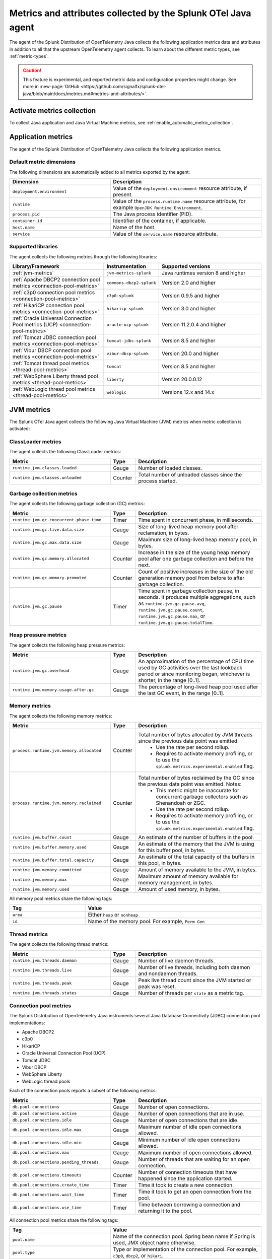 .. _java-otel-metrics-attributes:

***************************************************************
Metrics and attributes collected by the Splunk OTel Java agent
***************************************************************

.. meta:: 
  :description: The Splunk Distribution of OpenTelemetry Java collects the following application metrics data and WebEngine attributes. You can also collect custom metrics through Micrometer.

The agent of the Splunk Distribution of OpenTelemetry Java collects the following application metrics data and attributes in addition to all that the upstream OpenTelemetry agent collects. To learn about the different metric types, see :ref:`metric-types`.

.. caution:: This feature is experimental, and exported metric data and configuration properties might change. See more in :new-page:`GitHub <https://github.com/signalfx/splunk-otel-java/blob/main/docs/metrics.md#metrics-and-attributes/>`.

.. _enable-otel-metrics:

Activate metrics collection
====================================================

To collect Java application and Java Virtual Machine metrics, see :ref:`enable_automatic_metric_collection`.

.. _java-otel-metrics:

Application metrics
====================================================

The agent of the Splunk Distribution of OpenTelemetry Java collects the following application metrics.

.. _default_app_metrics-java:

Default metric dimensions
----------------------------------------------------

The following dimensions are automatically added to all metrics exported by the agent:

.. list-table:: 
  :header-rows: 1
  :widths: 40 60
  :width: 100%

  * - Dimension
    - Description
  * - ``deployment.environment``
    - Value of the ``deployment.environment`` resource attribute, if present.
  * - ``runtime``
    - Value of the ``process.runtime.name`` resource attribute, for example ``OpenJDK Runtime Environment``.
  * - ``process.pid``
    - The Java process identifier (PID).
  * - ``container.id``
    - Identifier of the container, if applicable.
  * - ``host.name``
    - Name of the host.
  * - ``service``
    - Value of the ``service.name`` resource attribute.

.. _supported_libraries_java_metrics:

Supported libraries
------------------------------------------------------------

The agent collects the following metrics through the following libraries:

.. list-table:: 
  :header-rows: 1
  :widths: 45 20 50
  :width: 100%

  * - Library/Framework
    - Instrumentation
    - Supported versions
  * - :ref:`jvm-metrics`
    - ``jvm-metrics-splunk``
    - Java runtimes version 8 and higher
  * - :ref:`Apache DBCP2 connection pool metrics <connection-pool-metrics>`
    - ``commons-dbcp2-splunk``
    - Version 2.0 and higher
  * - :ref:`c3p0 connection pool metrics <connection-pool-metrics>`
    - ``c3p0-splunk``
    - Version 0.9.5 and higher 
  * - :ref:`HikariCP connection pool metrics <connection-pool-metrics>`
    - ``hikaricp-splunk``
    - Version 3.0 and higher
  * - :ref:`Oracle Universal Connection Pool metrics (UCP) <connection-pool-metrics>`
    - ``oracle-ucp-splunk``
    - Version 11.2.0.4 and higher
  * - :ref:`Tomcat JDBC connection pool metrics <connection-pool-metrics>`
    - ``tomcat-jdbc-splunk``
    - Version 8.5 and higher
  * - :ref:`Vibur DBCP connection pool metrics <connection-pool-metrics>`
    - ``vibur-dbcp-splunk``
    - Version 20.0 and higher
  * - :ref:`Tomcat thread pool metrics <thread-pool-metrics>`
    - ``tomcat``
    - Version 8.5 and higher
  * - :ref:`WebSphere Liberty thread pool metrics <thread-pool-metrics>`
    - ``liberty``
    - Version 20.0.0.12
  * - :ref:`WebLogic thread pool metrics <thread-pool-metrics>`
    - ``weblogic``
    - Versions 12.x and 14.x

.. _jvm-metrics:

JVM metrics
=============================================================

The Splunk OTel Java agent collects the following Java Virtual Machine (JVM) metrics when metric collection is activated:

.. _classloader-metrics:

ClassLoader metrics
----------------------------------------------------------------

The agent collects the following ClassLoader metrics:

.. list-table:: 
  :header-rows: 1
  :width: 100%
  :widths: 40 10 50
  
  * - Metric
    - Type
    - Description
  * - ``runtime.jvm.classes.loaded``
    - Gauge
    - Number of loaded classes.
  * - ``runtime.jvm.classes.unloaded``
    - Counter
    - Total number of unloaded classes since the process started.

.. _gc-metrics:

Garbage collection metrics
------------------------------------------------------------------

The agent collects the following garbage collection (GC) metrics:

.. list-table:: 
  :header-rows: 1
  :width: 100%
  :widths: 40 10 50

  * - Metric
    - Type
    - Description
  * - ``runtime.jvm.gc.concurrent.phase.time``
    - Timer
    - Time spent in concurrent phase, in milliseconds.
  * - ``runtime.jvm.gc.live.data.size``
    - Gauge
    - Size of long-lived heap memory pool after reclamation, in bytes.
  * - ``runtime.jvm.gc.max.data.size``
    - Gauge
    - Maximum size of long-lived heap memory pool, in bytes.
  * - ``runtime.jvm.gc.memory.allocated``
    - Counter
    - Increase in the size of the young heap memory pool after one garbage collection and before the next.
  * - ``runtime.jvm.gc.memory.promoted``
    - Counter
    - Count of positive increases in the size of the old generation memory pool from before to after garbage collection.
  * - ``runtime.jvm.gc.pause``
    - Timer
    - Time spent in garbage collection pause, in seconds. It produces multiple aggregations, such as ``runtime.jvm.gc.pause.avg``, ``runtime.jvm.gc.pause.count``, ``runtime.jvm.gc.pause.max``, or ``runtime.jvm.gc.pause.totalTime``.

.. _jvm-heap-pressure-metrics:

Heap pressure metrics
----------------------------------------------------------------------

The agent collects the following heap pressure metrics:

.. list-table:: 
  :header-rows: 1
  :widths: 40 10 50
  :width: 100%

  * - Metric
    - Type
    - Description
  * - ``runtime.jvm.gc.overhead``
    - Gauge
    - An approximation of the percentage of CPU time used by GC activities over the last lookback period or since monitoring began, whichever is shorter, in the range [0..1].
  * - ``runtime.jvm.memory.usage.after.gc``
    - Gauge
    - The percentage of long-lived heap pool used after the last GC event, in the range [0..1].

.. _jvm-memory-metrics:

Memory metrics
----------------------------------------------------------------------

The agent collects the following memory metrics:

.. list-table:: 
  :header-rows: 1
  :widths: 40 10 50
  :width: 100%

  * - Metric
    - Type
    - Description
  * - ``process.runtime.jvm.memory.allocated``
    - Counter
    - Total number of bytes allocated by JVM threads since the previous data point was emitted. 
        - Use the rate per second rollup. 
        - Requires to activate memory profiling, or to use the ``splunk.metrics.experimental.enabled`` flag.
  * - ``process.runtime.jvm.memory.reclaimed``
    - Counter
    - Total number of bytes reclaimed by the GC since the previous data point was emitted. Notes: 
        - This metric might be inaccurate for concurrent garbage collectors such as Shenandoah or ZGC. 
        - Use the rate per second rollup.
        - Requires to activate memory profiling, or to use the ``splunk.metrics.experimental.enabled`` flag. 
  * - ``runtime.jvm.buffer.count``
    - Gauge
    - An estimate of the number of buffers in the pool.
  * - ``runtime.jvm.buffer.memory.used``
    - Gauge
    - An estimate of the memory that the JVM is using for this buffer pool, in bytes.
  * - ``runtime.jvm.buffer.total.capacity``
    - Gauge
    - An estimate of the total capacity of the buffers in this pool, in bytes.
  * - ``runtime.jvm.memory.committed``
    - Gauge
    - Amount of memory available to the JVM, in bytes.
  * - ``runtime.jvm.memory.max``
    - Gauge
    - Maximum amount of memory available for memory management, in bytes.
  * - ``runtime.jvm.memory.used``
    - Gauge
    - Amount of used memory, in bytes.

All memory pool metrics share the following tags:

.. list-table:: 
  :header-rows: 1
  :width: 100%
  :widths: 30 70

  * - Tag
    - Value
  * - ``area``
    - Either ``heap`` or ``nonheap``
  * - ``id``
    - Name of the memory pool. For example, ``Perm Gen``

.. _jvm-thread-metrics:

Thread metrics
----------------------------------------------------------------------

The agent collects the following thread metrics:

.. list-table:: 
  :header-rows: 1
  :widths: 40 10 50
  :width: 100%

  * - Metric
    - Type
    - Description
  * - ``runtime.jvm.threads.daemon``
    - Gauge
    - Number of live daemon threads.
  * - ``runtime.jvm.threads.live``
    - Gauge
    - Number of live threads, including both daemon and nondaemon threads.
  * - ``runtime.jvm.threads.peak``
    - Gauge
    - Peak live thread count since the JVM started or peak was reset.
  * - ``runtime.jvm.threads.states``
    - Gauge
    - Number of threads per ``state`` as a metric tag.

.. _connection-pool-metrics:

Connection pool metrics
----------------------------------------------------------------------

The Splunk Distribution of OpenTelemetry Java instruments several Java Database Connectivity (JDBC) connection pool implementations:

- Apache DBCP2
- c3p0
- HikariCP
- Oracle Universal Connection Pool (UCP)
- Tomcat JDBC
- Vibur DBCP
- WebSphere Liberty
- WebLogic thread pools

Each of the connection pools reports a subset of the following metrics:

.. list-table:: 
  :header-rows: 1
  :widths: 40 10 50
  :width: 100%

  * - Metric
    - Type
    - Description
  * - ``db.pool.connections``
    - Gauge
    - Number of open connections.
  * - ``db.pool.connections.active``
    - Gauge
    - Number of open connections that are in use.
  * - ``db.pool.connections.idle``
    - Gauge
    - Number of open connections that are idle.
  * - ``db.pool.connections.idle.max``
    - Gauge
    - Maximum number of idle open connections allowed.
  * - ``db.pool.connections.idle.min``
    - Gauge
    - Minimum number of idle open connections allowed.
  * - ``db.pool.connections.max``
    - Gauge
    - Maximum number of open connections allowed.
  * - ``db.pool.connections.pending_threads``
    - Gauge
    - Number of threads that are waiting for an open connection.
  * - ``db.pool.connections.timeouts``
    - Counter
    - Number of connection timeouts that have happened since the application started.
  * - ``db.pool.connections.create_time``
    - Timer
    - Time it took to create a new connection.
  * - ``db.pool.connections.wait_time``
    - Timer
    - Time it took to get an open connection from the pool.
  * - ``db.pool.connections.use_time``
    - Timer
    - Time between borrowing a connection and returning it to the pool.

All connection pool metrics share the following tags:

.. list-table:: 
  :header-rows: 1
  :widths: 40 60
  :width: 100%

  * - Tag
    - Value
  * - ``pool.name``
    - Name of the connection pool. Spring bean name if Spring is used, JMX object name otherwise.
  * - ``pool.type``
    - Type or implementation of the connection pool. For example, ``c3p0``, ``dbcp2``, or ``hikari``.

.. _thread-pool-metrics:

Thread pool metrics
----------------------------------------------------------------------

The Splunk Distribution of OpenTelemetry Java instruments the following thread pool implementations:

- Tomcat connector thread pools
- WebSphere Liberty web request thread pool
- Weblogic thread pools

Each of the supported connection pools reports a subset of the following metrics:

.. list-table:: 
  :header-rows: 1
  :widths: 40 10 50
  :width: 100%

  * - Metric
    - Type
    - Description
  * - ``executor.threads``
    - Timer
    - Number of threads in the pool.
  * - ``executor.threads.active``
    - Timer
    - Number of threads that are executing code.
  * - ``executor.threads.idle``
    - Timer
    - Number of threads that aren't executing code.
  * - ``executor.threads.core``
    - Timer
    - Core thread pool size, expressed as the number of threads that are always kept in the pool.
  * - ``executor.threads.max``
    - Timer
    - Maximum number of threads in the pool.
  * - ``executor.tasks.submitted``
    - Counter
    - Total number of tasks submitted to the executor.
  * - ``executor.tasks.completed``
    - Counter
    - Total number of tasks completed by the executor.

All thread pool metrics have the following tags:

.. list-table:: 
  :header-rows: 1
  :widths: 40 60
  :width: 100%

  * - Tag
    - Value
  * - ``executor.name``
    - Name of the thread pool.
  * - ``executor.type``
    - Type/implementation of the connection pool. For example, ``tomcat``, ``liberty``, or ``weblogic``.

.. _webengine-attributes-java-otel:

WebEngine attributes
=========================================================

The Splunk Distribution of OpenTelemetry Java captures data about the application server and adds the following attributes to `SERVER` spans:

.. list-table:: 
  :header-rows: 1
  :width: 100%

  * - Span attribute
    - Description
  * - ``webengine.name``
    - Name of the applications server. For example, ``tomcat``.
  * - ``webengine.version``
    - Version of the application server.

For a list of supported application servers, see the OpenTelemetry documentation at https://github.com/open-telemetry/opentelemetry-java-instrumentation/blob/main/docs/supported-libraries.md#application-servers.
